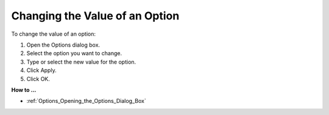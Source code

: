 

.. _Options_Changing_the_Value_of_an_Optio:


Changing the Value of an Option
===============================

To change the value of an option:

1.	Open the Options dialog box.

2.	Select the option you want to change.

3.	Type or select the new value for the option.

4.	Click Apply.

5.	Click OK.



**How to ...** 

*	:ref:`Options_Opening_the_Options_Dialog_Box`  



